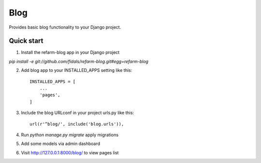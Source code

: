 =====
Blog
=====

.. image:: https://travis-ci.org/fidals/refarm-blog.svg?branch=master
    :target: https://travis-ci.org/fidals/refarm-blog

Provides basic blog functionality to your Django project.



Quick start
-----------

1. Install the refarm-blog app in your Django project

`pip install -e git://github.com/fidals/refarm-blog.git#egg=refarm-blog`


2. Add blog app to your INSTALLED_APPS setting like this::

    INSTALLED_APPS = [
        ...
        'pages',
    ]

3. Include the blog URLconf in your project urls.py like this::

    url(r'^blog/', include('blog.urls')),

4. Run `python manage.py migrate` apply migrations

5. Add some models via admin dashboard

6. Visit http://127.0.0.1:8000/blog/ to view pages list
